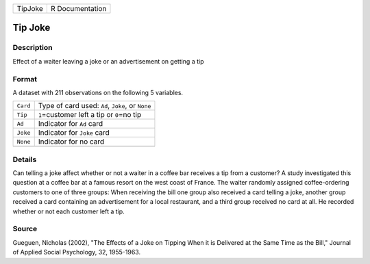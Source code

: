 +---------+-----------------+
| TipJoke | R Documentation |
+---------+-----------------+

Tip Joke
--------

Description
~~~~~~~~~~~

Effect of a waiter leaving a joke or an advertisement on getting a tip

Format
~~~~~~

A dataset with 211 observations on the following 5 variables.

+----------+--------------------------------------------------+
| ``Card`` | Type of card used: ``Ad``, ``Joke``, or ``None`` |
+----------+--------------------------------------------------+
| ``Tip``  | ``1``\ =customer left a tip or ``0``\ =no tip    |
+----------+--------------------------------------------------+
| ``Ad``   | Indicator for ``Ad`` card                        |
+----------+--------------------------------------------------+
| ``Joke`` | Indicator for ``Joke`` card                      |
+----------+--------------------------------------------------+
| ``None`` | Indicator for no card                            |
+----------+--------------------------------------------------+
|          |                                                  |
+----------+--------------------------------------------------+

Details
~~~~~~~

Can telling a joke affect whether or not a waiter in a coffee bar
receives a tip from a customer? A study investigated this question at a
coffee bar at a famous resort on the west coast of France. The waiter
randomly assigned coffee-ordering customers to one of three groups: When
receiving the bill one group also received a card telling a joke,
another group received a card containing an advertisement for a local
restaurant, and a third group received no card at all. He recorded
whether or not each customer left a tip.

Source
~~~~~~

Gueguen, Nicholas (2002), "The Effects of a Joke on Tipping When it is
Delivered at the Same Time as the Bill," Journal of Applied Social
Psychology, 32, 1955-1963.
